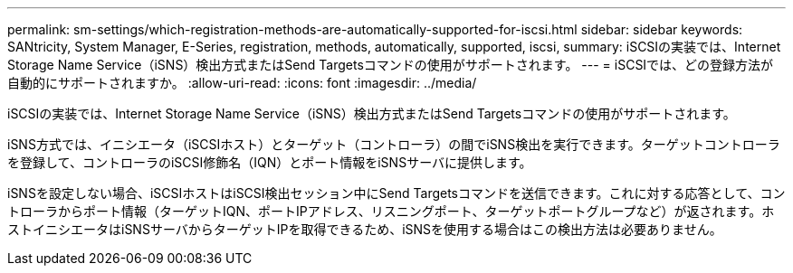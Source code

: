 ---
permalink: sm-settings/which-registration-methods-are-automatically-supported-for-iscsi.html 
sidebar: sidebar 
keywords: SANtricity, System Manager, E-Series, registration, methods,  automatically, supported, iscsi, 
summary: iSCSIの実装では、Internet Storage Name Service（iSNS）検出方式またはSend Targetsコマンドの使用がサポートされます。 
---
= iSCSIでは、どの登録方法が自動的にサポートされますか。
:allow-uri-read: 
:icons: font
:imagesdir: ../media/


[role="lead"]
iSCSIの実装では、Internet Storage Name Service（iSNS）検出方式またはSend Targetsコマンドの使用がサポートされます。

iSNS方式では、イニシエータ（iSCSIホスト）とターゲット（コントローラ）の間でiSNS検出を実行できます。ターゲットコントローラを登録して、コントローラのiSCSI修飾名（IQN）とポート情報をiSNSサーバに提供します。

iSNSを設定しない場合、iSCSIホストはiSCSI検出セッション中にSend Targetsコマンドを送信できます。これに対する応答として、コントローラからポート情報（ターゲットIQN、ポートIPアドレス、リスニングポート、ターゲットポートグループなど）が返されます。ホストイニシエータはiSNSサーバからターゲットIPを取得できるため、iSNSを使用する場合はこの検出方法は必要ありません。
